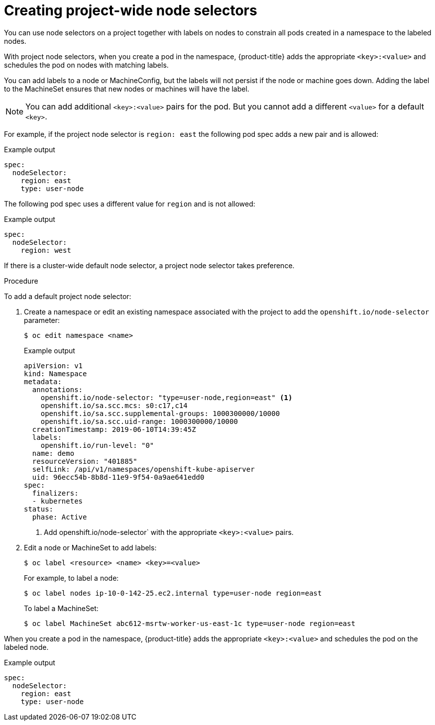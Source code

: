 // Module included in the following assemblies:
//
// * nodes/nodes-scheduler-node-selector.adoc

[id="nodes-scheduler-node-selectors-project_{context}"]
= Creating project-wide node selectors  

You can use node selectors on a project together with labels on nodes to constrain all pods created in a namespace to the labeled nodes.

With project node selectors, when you create a pod in the namespace, {product-title} adds the appropriate `<key>:<value>` and schedules
the pod on nodes with matching labels. 

You can add labels to a node or MachineConfig, but the labels will not persist if the node or machine goes down. 
Adding the label to the MachineSet ensures that new nodes or machines will have the label.

[NOTE]
====
You can add additional `<key>:<value>` pairs for the pod.
But you cannot add a different `<value>` for a default `<key>`.
====

For example, if the project node selector is `region: east` the following pod spec adds a new pair and is allowed:

.Example output
[source,yaml]
----
spec:
  nodeSelector:
    region: east
    type: user-node
----

The following pod spec uses a different value for `region` and is not allowed:

.Example output
[source,yaml]
----
spec:
  nodeSelector:
    region: west
----

If there is a cluster-wide default node selector, a project node selector takes preference.

.Procedure

To add a default project node selector: 

. Create a namespace or edit an existing namespace associated with the project to add the `openshift.io/node-selector` parameter:
+
[source,terminal]
----
$ oc edit namespace <name>
----
+
.Example output
[source,yaml]
----
apiVersion: v1
kind: Namespace
metadata:
  annotations:
    openshift.io/node-selector: "type=user-node,region=east" <1>
    openshift.io/sa.scc.mcs: s0:c17,c14
    openshift.io/sa.scc.supplemental-groups: 1000300000/10000
    openshift.io/sa.scc.uid-range: 1000300000/10000
  creationTimestamp: 2019-06-10T14:39:45Z
  labels:
    openshift.io/run-level: "0"
  name: demo
  resourceVersion: "401885"
  selfLink: /api/v1/namespaces/openshift-kube-apiserver
  uid: 96ecc54b-8b8d-11e9-9f54-0a9ae641edd0
spec:
  finalizers:
  - kubernetes
status:
  phase: Active
----
<1> Add openshift.io/node-selector` with the appropriate `<key>:<value>` pairs.

. Edit a node or MachineSet to add labels:
+
[source,terminal]
----
$ oc label <resource> <name> <key>=<value>
----
+
For example, to label a node:
+
[source,terminal]
----
$ oc label nodes ip-10-0-142-25.ec2.internal type=user-node region=east
----
+
To label a MachineSet:
+
[source,terminal]
----
$ oc label MachineSet abc612-msrtw-worker-us-east-1c type=user-node region=east
----

When you create a pod in the namespace, {product-title} adds the appropriate `<key>:<value>` and schedules
the pod on the labeled node.

.Example output
[source,yaml]
----
spec:
  nodeSelector:
    region: east
    type: user-node
----

